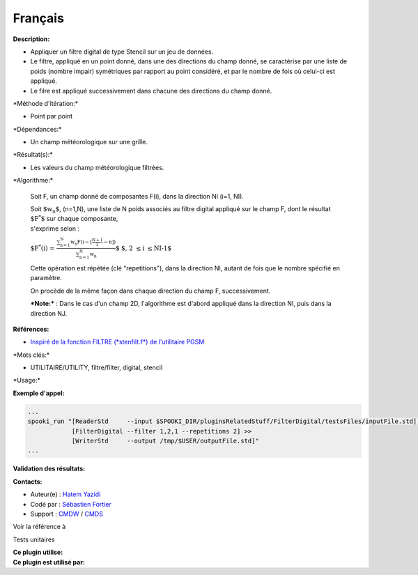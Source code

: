 Français
--------

**Description:**

-  Appliquer un filtre digital de type Stencil sur un jeu de données.
-  Le filtre, appliqué en un point donné, dans une des directions du
   champ donné, se caractérise par une liste de poids (nombre impair)
   symétriques par rapport au point considéré, et par le nombre de fois
   où celui-ci est appliqué.
-  Le filre est appliqué successivement dans chacune des directions du
   champ donné.

\*Méthode d'itération:\*

-  Point par point

\*Dépendances:\*

-  Un champ météorologique sur une grille.

\*Résultat(s):\*

-  Les valeurs du champ météorologique filtrées.

\*Algorithme:\*

    Soit F, un champ donné de composantes F(i), dans la direction NI
    (i=1, NI).

    | Soit :math:`\mbox{ $w_n$}`, (n=1,N), une liste de N poids associés
      au filtre digital appliqué sur le champ F, dont le résultat
      :math:`\mbox{
      $F^*$}` sur chaque composante,
    | s'exprime selon :

    :math:`\mbox{ $F^*(i) = \frac {\sum_{n=1}^{N} w_n F(i -
    {\scriptstyle[\frac{N+1}{2}- n]})}{\sum_{n=1}^{N} w_n}$}`    
    :math:`\mbox{ $, 2 \leq i \leq NI-1$}`

    Cette opération est répétée (clé "repetitions"), dans la direction
    NI, autant de fois que le nombre spécifié en paramètre.

    On procède de la même façon dans chaque direction du champ F,
    successivement.

    ***Note:*** : Dans le cas d'un champ 2D, l'algorithme est d'abord
    appliqué dans la direction NI, puis dans la direction NJ.

**Références:**

-  `Inspiré de la fonction FILTRE (*stenfilt.f*) de l'utilitaire
   PGSM <https://wiki.cmc.ec.gc.ca/images/d/dc/Spooki_-_Filtre_html.pdf>`__

\*Mots clés:\*

-  UTILITAIRE/UTILITY, filtre/filter, digital, stencil

\*Usage:\*

**Exemple d'appel:**

.. code:: example

    ...
    spooki_run "[ReaderStd     --input $SPOOKI_DIR/pluginsRelatedStuff/FilterDigital/testsFiles/inputFile.std] >>
                [FilterDigital --filter 1,2,1 --repetitions 2] >>
                [WriterStd     --output /tmp/$USER/outputFile.std]"
    ...

**Validation des résultats:**

**Contacts:**

-  Auteur(e) : `Hatem
   Yazidi <https://wiki.cmc.ec.gc.ca/wiki/User:Yazidih>`__
-  Codé par : `Sébastien
   Fortier <https://wiki.cmc.ec.gc.ca/wiki/User:Fortiers>`__
-  Support : `CMDW <https://wiki.cmc.ec.gc.ca/wiki/CMDW>`__ /
   `CMDS <https://wiki.cmc.ec.gc.ca/wiki/CMDS>`__

Voir la référence à

Tests unitaires

| **Ce plugin utilise:**
| **Ce plugin est utilisé par:**

 
